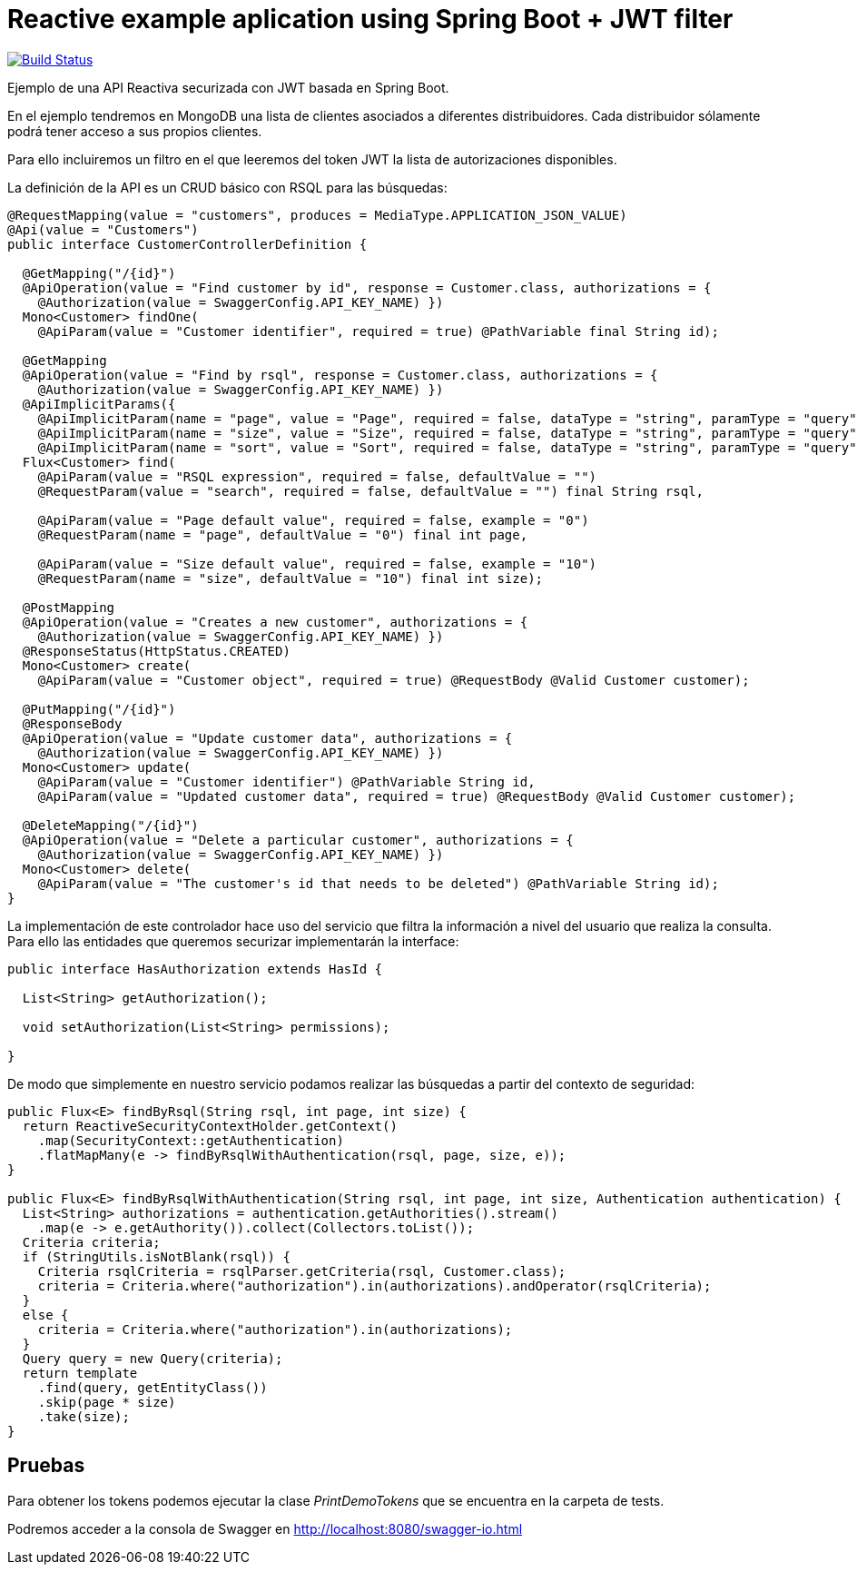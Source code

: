= Reactive example aplication using Spring Boot + JWT filter

image:https://travis-ci.org/labcabrera/spring-reactive-jwt-authentication-sample.svg?branch=develop["Build Status", link="https://travis-ci.org/labcabrera/spring-reactive-jwt-authentication-sample"]

Ejemplo de una API Reactiva securizada con JWT basada en Spring Boot.

En el ejemplo tendremos en MongoDB una lista de clientes asociados a diferentes distribuidores. Cada distribuidor
sólamente podrá tener acceso a sus propios clientes.

Para ello incluiremos un filtro en el que leeremos del token JWT la lista de autorizaciones disponibles.


La definición de la API es un CRUD básico con RSQL para las búsquedas:


[source,java]
----
@RequestMapping(value = "customers", produces = MediaType.APPLICATION_JSON_VALUE)
@Api(value = "Customers")
public interface CustomerControllerDefinition {

  @GetMapping("/{id}")
  @ApiOperation(value = "Find customer by id", response = Customer.class, authorizations = {
    @Authorization(value = SwaggerConfig.API_KEY_NAME) })
  Mono<Customer> findOne(
    @ApiParam(value = "Customer identifier", required = true) @PathVariable final String id);

  @GetMapping
  @ApiOperation(value = "Find by rsql", response = Customer.class, authorizations = {
    @Authorization(value = SwaggerConfig.API_KEY_NAME) })
  @ApiImplicitParams({
    @ApiImplicitParam(name = "page", value = "Page", required = false, dataType = "string", paramType = "query", defaultValue = "0"),
    @ApiImplicitParam(name = "size", value = "Size", required = false, dataType = "string", paramType = "query", defaultValue = "10"),
    @ApiImplicitParam(name = "sort", value = "Sort", required = false, dataType = "string", paramType = "query", example = "") })
  Flux<Customer> find(
    @ApiParam(value = "RSQL expression", required = false, defaultValue = "")
    @RequestParam(value = "search", required = false, defaultValue = "") final String rsql,
    
    @ApiParam(value = "Page default value", required = false, example = "0")
    @RequestParam(name = "page", defaultValue = "0") final int page,
    
    @ApiParam(value = "Size default value", required = false, example = "10")
    @RequestParam(name = "size", defaultValue = "10") final int size);

  @PostMapping
  @ApiOperation(value = "Creates a new customer", authorizations = {
    @Authorization(value = SwaggerConfig.API_KEY_NAME) })
  @ResponseStatus(HttpStatus.CREATED)
  Mono<Customer> create(
    @ApiParam(value = "Customer object", required = true) @RequestBody @Valid Customer customer);

  @PutMapping("/{id}")
  @ResponseBody
  @ApiOperation(value = "Update customer data", authorizations = {
    @Authorization(value = SwaggerConfig.API_KEY_NAME) })
  Mono<Customer> update(
    @ApiParam(value = "Customer identifier") @PathVariable String id,
    @ApiParam(value = "Updated customer data", required = true) @RequestBody @Valid Customer customer);

  @DeleteMapping("/{id}")
  @ApiOperation(value = "Delete a particular customer", authorizations = {
    @Authorization(value = SwaggerConfig.API_KEY_NAME) })
  Mono<Customer> delete(
    @ApiParam(value = "The customer's id that needs to be deleted") @PathVariable String id);
}

----

La implementación de este controlador hace uso del servicio que filtra la información a nivel del usuario que realiza
la consulta.
Para ello las entidades que queremos securizar implementarán la interface:


[source,java]
----
public interface HasAuthorization extends HasId {

  List<String> getAuthorization();

  void setAuthorization(List<String> permissions);

}
----

De modo que simplemente en nuestro servicio podamos realizar las búsquedas a partir del contexto de seguridad:

[source,java]
----
public Flux<E> findByRsql(String rsql, int page, int size) {
  return ReactiveSecurityContextHolder.getContext()
    .map(SecurityContext::getAuthentication)
    .flatMapMany(e -> findByRsqlWithAuthentication(rsql, page, size, e));
}

public Flux<E> findByRsqlWithAuthentication(String rsql, int page, int size, Authentication authentication) {
  List<String> authorizations = authentication.getAuthorities().stream()
    .map(e -> e.getAuthority()).collect(Collectors.toList());
  Criteria criteria;
  if (StringUtils.isNotBlank(rsql)) {
    Criteria rsqlCriteria = rsqlParser.getCriteria(rsql, Customer.class);
    criteria = Criteria.where("authorization").in(authorizations).andOperator(rsqlCriteria);
  }
  else {
    criteria = Criteria.where("authorization").in(authorizations);
  }
  Query query = new Query(criteria);
  return template
    .find(query, getEntityClass())
    .skip(page * size)
    .take(size);
}
----


== Pruebas

Para obtener los tokens podemos ejecutar la clase _PrintDemoTokens_ que se encuentra en la carpeta de tests.

Podremos acceder a la consola de Swagger en http://localhost:8080/swagger-io.html
